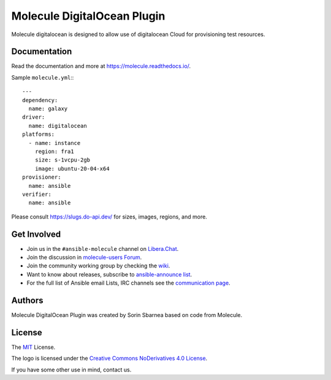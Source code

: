 ****************************
Molecule DigitalOcean Plugin
****************************

.. image:: https://badge.fury.io/py/molecule-digitalocean.svg
   :target: https://badge.fury.io/py/molecule-digitalocean
   :alt: PyPI Package

.. image:: https://img.shields.io/badge/code%20style-black-000000.svg
   :target: https://github.com/python/black
   :alt: Python Black Code Style

.. image:: https://img.shields.io/badge/Code%20of%20Conduct-Ansible-silver.svg
   :target: https://docs.ansible.com/ansible/latest/community/code_of_conduct.html
   :alt: Ansible Code of Conduct

.. image:: https://img.shields.io/badge/Mailing%20lists-Ansible-orange.svg
   :target: https://docs.ansible.com/ansible/latest/community/communication.html#mailing-list-information
   :alt: Ansible mailing lists

.. image:: https://img.shields.io/badge/license-MIT-brightgreen.svg
   :target: LICENSE
   :alt: Repository License

Molecule digitalocean is designed to allow use of digitalocean Cloud for
provisioning test resources.

Documentation
=============

Read the documentation and more at https://molecule.readthedocs.io/.

Sample ``molecule.yml``:::

  ---
  dependency:
    name: galaxy
  driver:
    name: digitalocean
  platforms:
    - name: instance
      region: fra1
      size: s-1vcpu-2gb
      image: ubuntu-20-04-x64
  provisioner:
    name: ansible
  verifier:
    name: ansible

Please consult https://slugs.do-api.dev/ for sizes, images, regions, and more.

.. _get-involved:

Get Involved
============

* Join us in the ``#ansible-molecule`` channel on `Libera.Chat`_.
* Join the discussion in `molecule-users Forum`_.
* Join the community working group by checking the `wiki`_.
* Want to know about releases, subscribe to `ansible-announce list`_.
* For the full list of Ansible email Lists, IRC channels see the
  `communication page`_.

.. _`Libera.Chat`: https://libera.chat
.. _`molecule-users Forum`: https://groups.google.com/forum/#!forum/molecule-users
.. _`wiki`: https://github.com/ansible/community/wiki/Molecule
.. _`ansible-announce list`: https://groups.google.com/group/ansible-announce
.. _`communication page`: https://docs.ansible.com/ansible/latest/community/communication.html

.. _authors:

Authors
=======

Molecule DigitalOcean Plugin was created by Sorin Sbarnea based on code from
Molecule.

.. _license:

License
=======

The `MIT`_ License.

.. _`MIT`: https://github.com/ansible/molecule/blob/master/LICENSE

The logo is licensed under the `Creative Commons NoDerivatives 4.0 License`_.

If you have some other use in mind, contact us.

.. _`Creative Commons NoDerivatives 4.0 License`: https://creativecommons.org/licenses/by-nd/4.0/
